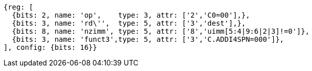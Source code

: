 //c-ciw.adoc

[wavedrom, ,svg]
....
{reg: [
  {bits: 2, name: 'op',    type: 3, attr: ['2','C0=00'],},
  {bits: 3, name: 'rd\'',  type: 5, attr: ['3','dest'],},
  {bits: 8, name: 'nzimm', type: 5, attr: ['8','uimm[5:4|9:6|2|3]!=0']},
  {bits: 3, name: 'funct3',type: 5, attr: ['3','C.ADDI4SPN=000']},
], config: {bits: 16}}
....
